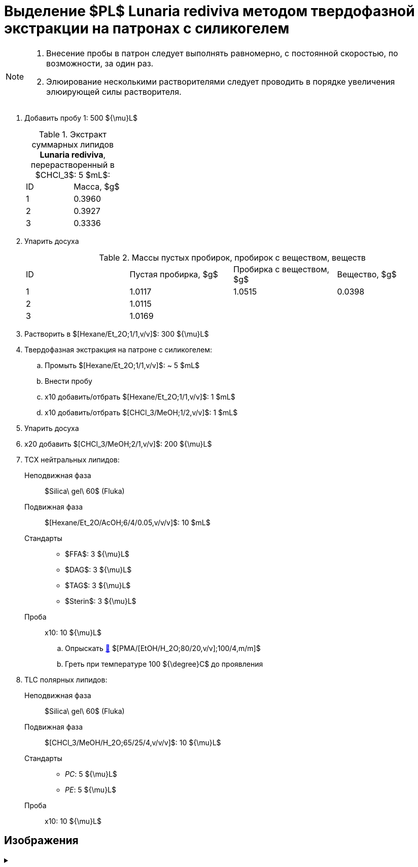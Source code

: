 = Выделение $PL$ *Lunaria rediviva* методом твердофазной экстракции на патронах с силикогелем
:nofooter:

[NOTE]
====
. Внесение пробы в патрон следует выполнять равномерно, с постоянной скоростью, по возможности, за один раз.
. Элюирование несколькими растворителями следует проводить в порядке увеличения элюирующей силы растворителя.
====

. Добавить пробу 1: 500 ${\mu}L$
+
.Экстракт суммарных липидов *Lunaria rediviva*, перерастворенный в $CHCl_3$: 5 $mL$:
[cols="2*", frame=all, grid=all]
|===
|ID|Масса, $g$
|1|0.3960
|2|0.3927
|3|0.3336
|===
. Упарить досуха
+
.Массы пустых пробирок, пробирок с веществом, веществ
[cols="4*", frame=all, grid=all]
|===
|ID|Пустая пробирка, $g$|Пробирка с веществом, $g$|Вещество, $g$
|1|1.0117|1.0515|0.0398
|2|1.0115||
|3|1.0169||
|===
. Растворить в $[Hexane/Et_2O;1/1,v/v]$: 300 ${\mu}L$
. Твердофазная экстракция на патроне с силикогелем:
    .. Промыть $[Hexane/Et_2O;1/1,v/v]$: ~ 5 $mL$
    .. Внести пробу
    .. x10 добавить/отбрать $[Hexane/Et_2O;1/1,v/v]$: 1 $mL$
    .. x10 добавить/отбрать $[CHCl_3/MeOH;1/2,v/v]$: 1 $mL$
. Упарить досуха
. x20 добавить $[CHCl_3/MeOH;2/1,v/v]$: 200 ${\mu}L$
. ТСХ нейтральных липидов:
    Неподвижная фаза:: $Silica\ gel\ 60$ (Fluka)
    Подвижная фаза:: $[Hexane/Et_2O/AcOH;6/4/0.05,v/v/v]$: 10 $mL$
    Стандарты::
    * $FFA$: 3 ${\mu}L$
    * $DAG$: 3 ${\mu}L$
    * $TAG$: 3 ${\mu}L$
    * $Sterin$: 3 ${\mu}L$
    Проба:: x10: 10 ${\mu}L$
    .. Опрыскать link:../substances/mixtures.adoc#pmaetohh_2o8020vv1004mm[🔗] $[PMA/[EtOH/H_2O;80/20,v/v];100/4,m/m]$
    .. Греть при температуре 100 ${\degree}C$ до проявления

. TLC полярных липидов:
    Неподвижная фаза:: $Silica\ gel\ 60$ (Fluka)
    Подвижная фаза:: $[CHCl_3/MeOH/H_2O;65/25/4,v/v/v]$: 10 ${\mu}L$
    Стандарты::
    * _PC_: 5 ${\mu}L$
    * _PE_: 5 ${\mu}L$
    Проба:: x10: 10 ${\mu}L$

== Изображения

.{empty}
[%collapsible]
====
image:images/20240320_151036.jpg[,49%]
image:images/20240320_161231.jpg[,49%]
image:images/4c3a37a3-ed47-40ca-bdf7-71e1f46b43f7.jpeg[TLC,100%]
====
